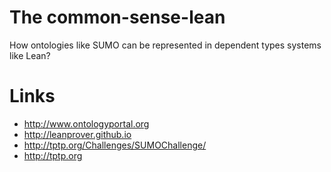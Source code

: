 
* The common-sense-lean

How ontologies like SUMO can be represented in dependent types systems
like Lean?

* Links 

- http://www.ontologyportal.org
- http://leanprover.github.io
- http://tptp.org/Challenges/SUMOChallenge/
- http://tptp.org
